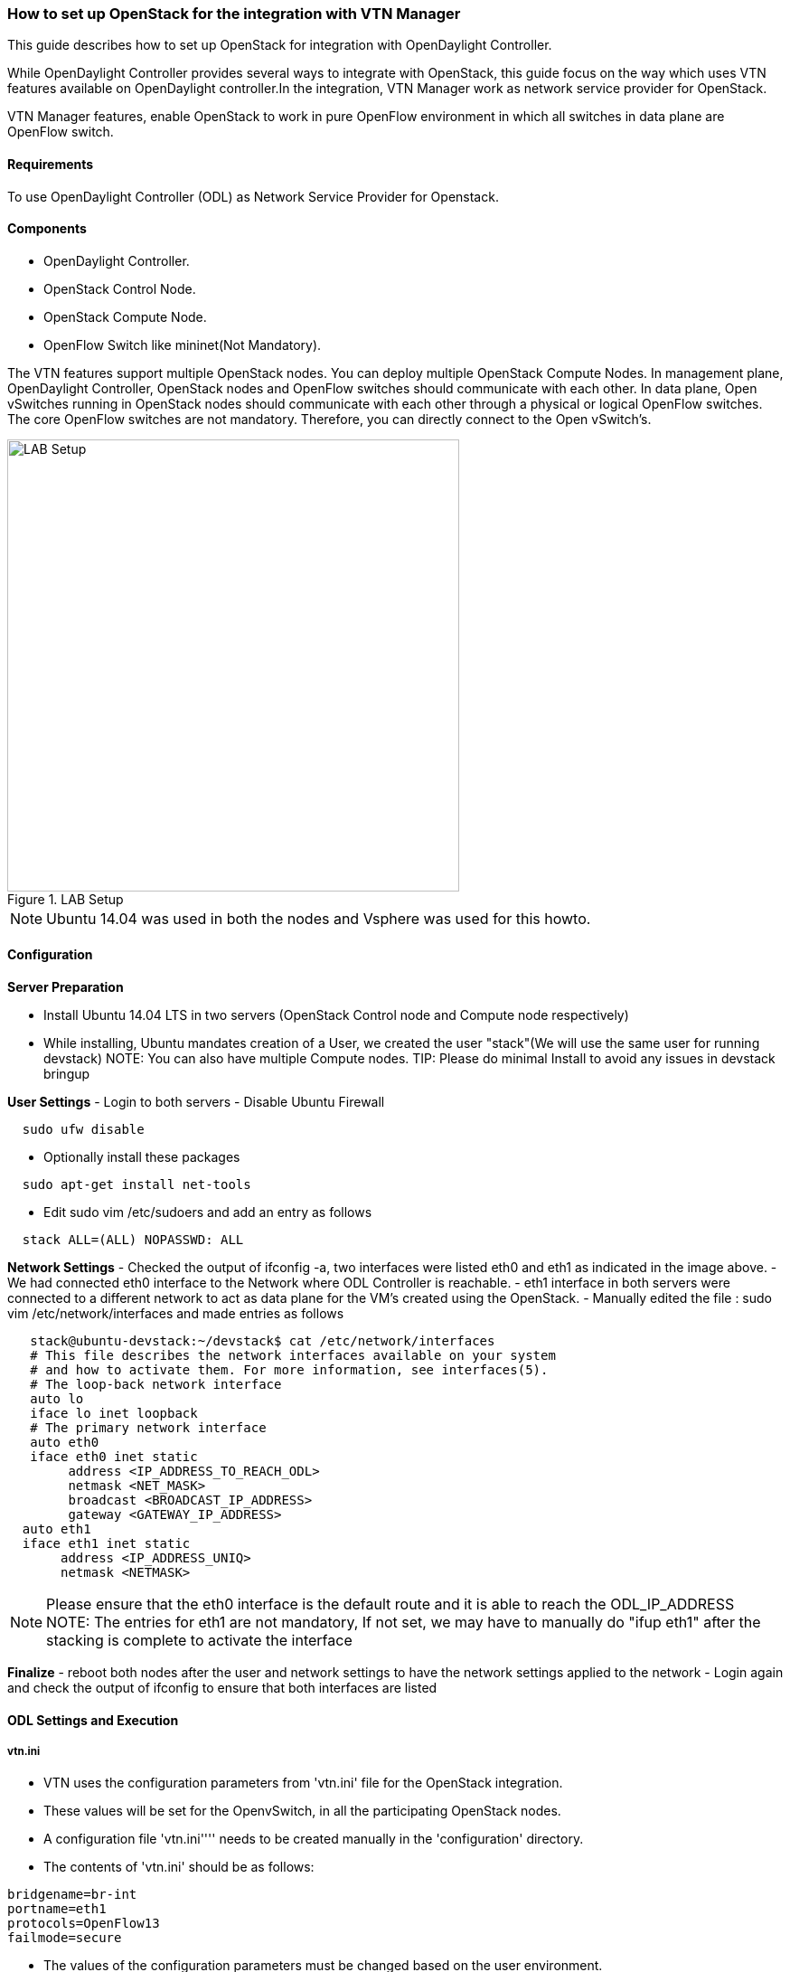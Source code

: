 === How to set up OpenStack for the integration with VTN Manager

This guide describes how to set up OpenStack for integration with OpenDaylight Controller.

While OpenDaylight Controller provides several ways to integrate with OpenStack, this guide focus on the way which uses VTN features available on OpenDaylight controller.In the integration, VTN Manager work as network service provider for OpenStack.

VTN Manager features, enable OpenStack to work in pure OpenFlow environment in which all switches in data plane are OpenFlow switch.

==== Requirements
To use OpenDaylight Controller (ODL) as Network Service Provider for Openstack.

==== Components
* OpenDaylight Controller.
* OpenStack Control Node.
* OpenStack Compute Node.
* OpenFlow Switch like mininet(Not Mandatory).

The VTN features support multiple OpenStack nodes. You can deploy multiple OpenStack Compute Nodes.
In management plane, OpenDaylight Controller, OpenStack nodes and OpenFlow switches should communicate with each other.
In data plane, Open vSwitches running in OpenStack nodes should communicate with each other through a physical or logical OpenFlow switches. The core OpenFlow switches are not mandatory. Therefore, you can directly connect to the Open vSwitch's.

.LAB Setup
image::vtn/vtn_devstack_setup.png["LAB Setup" ,width= 500]
NOTE: Ubuntu 14.04 was used in both the nodes and Vsphere was used for this howto.

==== Configuration

*Server Preparation*
[horizontal]
- Install Ubuntu 14.04 LTS in two servers (OpenStack Control node and Compute node respectively)
- While installing, Ubuntu mandates creation of a User, we created the user "stack"(We will use the same user for running devstack)
NOTE: You can also have multiple Compute nodes.
TIP: Please do minimal Install to avoid any issues in devstack bringup

*User Settings*
- Login to both servers
- Disable Ubuntu Firewall

[source,perl]
  sudo ufw disable

- Optionally install these packages

[source,perl]
  sudo apt-get install net-tools

- Edit sudo vim /etc/sudoers and add an entry as follows

[source,perl]
  stack ALL=(ALL) NOPASSWD: ALL

*Network Settings*
- Checked the output of ifconfig -a, two interfaces were listed eth0 and eth1 as indicated in the image above.
- We had connected eth0 interface to the Network where ODL Controller is reachable.
- eth1 interface in both servers were connected to a different network to act as data plane for the VM's created using the OpenStack.
- Manually edited the file : sudo vim /etc/network/interfaces and made entries as follows

[source,perl]
   stack@ubuntu-devstack:~/devstack$ cat /etc/network/interfaces
   # This file describes the network interfaces available on your system
   # and how to activate them. For more information, see interfaces(5).
   # The loop-back network interface
   auto lo
   iface lo inet loopback
   # The primary network interface
   auto eth0
   iface eth0 inet static
        address <IP_ADDRESS_TO_REACH_ODL>
        netmask <NET_MASK>
        broadcast <BROADCAST_IP_ADDRESS>
        gateway <GATEWAY_IP_ADDRESS>
  auto eth1
  iface eth1 inet static
       address <IP_ADDRESS_UNIQ>
       netmask <NETMASK>

NOTE: Please ensure that the eth0 interface is the default route and it is able to reach the ODL_IP_ADDRESS
NOTE: The entries for eth1 are not mandatory, If not set, we may have to manually do "ifup eth1" after the stacking is complete to activate the interface

*Finalize*
- reboot both nodes after the user and network settings to have the network settings applied to the network
- Login again and check the output of ifconfig to ensure that both interfaces are listed

====  ODL Settings and Execution
=====  vtn.ini
 * VTN uses the configuration parameters from  'vtn.ini' file for the OpenStack integration.
 * These values will be set for the OpenvSwitch, in all the participating OpenStack nodes.
 * A configuration file 'vtn.ini'''' needs to be created manually in the 'configuration' directory.
 * The contents of 'vtn.ini' should be as follows:

[source,perl]
bridgename=br-int
portname=eth1
protocols=OpenFlow13
failmode=secure

 * The values of the configuration parameters must be changed based on the user environment.
 * Especially, "portname" should be carefully configured, because if the value is wrong, OpenDaylight controller fails to forward packets.
 * Other parameters works fine as is for general use cases.
  bridgename
 * The name of the bridge in Open vSwitch, that will be created by OpenDaylight Controller.
 * It must be "br-int".
 portname
 * The name of the port that will be created in the vbridge in Open vSwitch.
 * This must be the same name of the interface of OpenStack Nodes which is used for interconnecting OpenStack Nodes in data plane.(in our case:eth1)
 * By default, if vtn.ini is not created, VTN uses ens33 as portname.
 protocols
 * OpenFlow protocol through which OpenFlow Switch and Controller communicate.
 * The values can be OpenFlow13 or OpenFlow10.
 failmode
 * The value can be "standalone" or "secure".
 * Please use "secure" for general use cases.

====  Start ODL Controller

 * Please refer to the  https://wiki.opendaylight.org/view/Release/Lithium/VTN/Installation_Guide to run ODL with VTN Feature enabled.


TIP: After running ODL Controller, please ensure ODL Controller listens to the ports:6633,6653, 6640 and 8080

TIP: Please allow the ports in firewall for the devstack to be able to communicate with ODL Controller.

NOTE: 6633/6653 - OpenFlow Ports

NOTE: 6640 - OVS Manager Port

NOTE: 8080 - Port for REST API

====  Devstack Setup

=====  Get Devstack (All nodes)
Install git application using

[source,perl]
sudo apt-get install git
get devstack
git clone https://git.openstack.org/openstack-dev/devstack;

Switch to stable/Juno Version branch

[source,perl]
cd devstack
git checkout stable/juno

=====  Stack Control Node
.local.conf:
 cd devstack in the controller node
* Copy the contents of local.conf (devstack control node)  and save it as "local.conf" in the devstack.
* Please modify the IP Address values as required.
* Stack the node

[source,perl]
  ./stack.sh

====== Verify Control Node stacking
* stack.sh prints out Horizon is now available at http://<CONTROL_NODE_IP_ADDRESS>:8080/
* Execute the command 'sudo ovs-vsctl show' in the control node terminal and verify if the bridge 'br-int'  is created.

===== Stack Compute Node
* local.conf:
* cd devstack in the controller node
* Copy the contents of local.conf (devstack compute node)  and save it as local.conf in the 'devstack'''.
* Please modify the IP Address values as required.
* Stack the node

[source,perl]
  ./stack.sh

====== Verify Compute Node stacking
* stack.sh prints out This is your host ip: <COMPUTE_NODE_IP_ADDRESS>
* Execute the command 'sudo ovs-vsctl show' in the control node terminal and verify if the bridge 'br-int'  is created.
* The output of the ovs-vsctl show will be similar to the one seen in control node.
===== Additional Verifications
* Please visit the ODL DLUX GUI after stacking all the nodes, http://<ODL_IP_ADDRESS>:8181/dlux/index.html. The switches, topology and the ports that are currently read can be validated.

TIP: If the interconnected between the OVS is not seen, Please bring up the interface for the dataplane manually using the below comamnd

[source,perl]
  ifup <interface_name>

TIP: Some versions of OVS, drop packets when there is a table-miss, So please add the below flow to all the nodes with OVS version (>=2.1)

[source,perl]
  ovs-ofctl --protocols=OpenFlow13 add-flow br-int priority=0,actions=output:CONTROLLER

TIP: Please Accept Promiscuous mode in the networks involving the interconnect.

===== Create VM from Devstack Horizon GUI
* Login to http://<CONTROL_NODE_IP>:8080/ to check the horizon GUI.

.Horizon GUI
image::vtn/OpenStackGui.png["Horizon",width= 600]

  Enter the value for User Name as admin and enter the value for Password as labstack.
*  We should first ensure both the hypervisors(control node and compute node) are mapped under hypervisors by clicking on Hpervisors tab.

.Hypervisors
image::vtn/Hypervisors.png["Hypervisors",width=512]

* Create a new Network from Horizon GUI.
* Click on Networks Tab.
* click on the Create Network button.

.Create Network
image::vtn/Create_Network.png["Create Network" ,width=600]

*  A popup screen will appear.
*  Enter network name and click Next button.

.Step 1
image::vtn/Creare_Network_Step_1.png["Step 1" ,width=600]
* Create a sub network by giving Network Address and click Next button .

.Step 2
image::vtn/Create_Network_Step_2.png[Step 2,width=600]

* Specify the additional details for subnetwork (please refer the image for your reference).

.Step 3
image::vtn/Create_Network_Step_3.png[Step 3,width=600]

* Click Create button
* Create VM Instance
* Navigate to Instances tab in the GUI.

.Instance Creation
image::vtn/Instance_Creation.png["Instance Creation",width=512]

* Click on Lauch Instances button.

.Launch Instance
image::vtn/Launch_Instance.png[Launch Instance,width=600]

* Click on Details tab to enter the VM details.For this demo we are creating Ten VM's(insances).

* In the Networking tab, we must select the network,for this we need to drag and drop the Available networks to Selected Networks (i.e) Drag vtn1 we created  from Available networks to Selected Networks and click Launch to create the instances.

.Launch Network
image::vtn/Launch_Instance_network.png[Launch Network,width=600]

* Ten VM's will be created.

.Load All Instances
image::vtn/Load_All_Instances.png[Load All Instances,width=600]

* Click on any VM displayed in the Instances tab and click the Console tab.

.Instance Console
image::vtn/Instance_Console.png[Instance Console,width=600]

* Login to the VM console and verify with a ping commad.

.Ping
image::vtn/Instance_ping.png[Ping,width=600]


===== Verification of Control and Compute Node after VM creation
The output of sudo ovs-vsctl command after VM creation
[source]
  [stack@icehouse-compute-odl devstack]$ sudo ovs-vsctl show  Manager "tcp:192.168.64.73:6640"
  is_connected: true
  Bridge br-int
  Controller "tcp:192.168.64.73:6633"
  is_connected: true
  fail_mode: secure
  Port "tapa2e1ef67-79"
  Interface "tapa2e1ef67-79"
  Port "tap5f34d39d-5e"
  Interface "tap5f34d39d-5e"
  Port "tapc2858395-f9"
  Interface "tapc2858395-f9"
  Port "tapa9ea900a-4b"
  Interface "tapa9ea900a-4b"
  Port "tapc63ef3de-53"
  Interface "tapc63ef3de-53"
  Port "tap01d51478-8b"
  Interface "tap01d51478-8b"
  Port "tapa0b085ab-ce"
  Interface "tapa0b085ab-ce"
   Port "tapeab380de-8f"
  Interface "tapeab380de-8f"
  Port "tape404538c-0a"
  Interface "tape404538c-0a"
  Port "tap2940658d-15"
  Interface "tap2940658d-15"
  Port "ens224"
  Interface "ens224"
  ovs_version: "2.3.0"
  <code>[stack@icehouse-controller-odl devstack]$ sudo ovs-vsctl show
  Manager "tcp:192.168.64.73:6640"
  is_connected: true
  Bridge br-int
  Controller "tcp:192.168.64.73:6633"
  is_connected: true
  fail_mode: secure
  Port "tap71790d18-65"
  Interface "tap71790d18-65"
  Port "ens224"
  Interface "ens224"
  ovs_version: "2.3.0"
NOTE:In the above scenario more nodes have been created in the compute node


===== VTN Devstack Script
* The local.conf is a user-maintained settings file. This allows all custom settings for DevStack to be contained in a single file. This file is processed strictly in sequence.
The following datas are needed to be set in the local.conf file:
* Set the Host_IP as the detection is unreliable.
* Set FLOATING_RANGE to a range not used on the local network, i.e. 192.168.1.224/27. This configures IP addresses ending in 225-254 to be used as floating IPs.
* Set FLAT_INTERFACE to the Ethernet interface that connects the host to your local network. This is the interface that should be configured with the static IP address mentioned above.
* If the *_PASSWORD variables are not set, we will be prompted to enter values during the execution of stack.sh.
* Set ADMIN_PASSWORD . This password is used for the admin and demo accounts set up as OpenStack users. We can login to the OpenStack GUI with this credentials only.
* Set the MYSQL_PASSWORD. The default here is a random hex string which is inconvenient if you need to look at the database directly for anything.
* Set the RABBIT_PASSWORD. This is used by messaging services used by both the nodes.
* Set the service password. This is used by the OpenStack services (Nova, Glance, etc) to authenticate with Keystone.

====== local.conf (devstack control node)
local.conf(control)
[source]
#IP Details
HOST_IP=<CONTROL_NODE_MANAGEMENT_IF_IP_ADDRESS>#Please Add The Control Node IP Address in this line
FLAT_INTERFACE=<FLAT_INTERFACE_NAME>
SERVICE_HOST=$HOST_IP
#Instance Details
MULTI_HOST=1
#config Details
RECLONE=yes #Make it "no" after stacking successfully the first time
VERBOSE=True
LOG_COLOR=True
LOGFILE=/opt/stack/logs/stack.sh.log
SCREEN_LOGDIR=/opt/stack/logs
#OFFLINE=True #Uncomment this after stacking successfully the first time
#Passwords
ADMIN_PASSWORD=labstack
MYSQL_PASSWORD=supersecret
RABBIT_PASSWORD=supersecret
SERVICE_PASSWORD=supersecret
SERVICE_TOKEN=supersecrettoken
ENABLE_TENANT_TUNNELS=false
#Services
disable_service rabbit
enable_service qpid
enable_service quantum
enable_service n-cpu
enable_service n-cond
disable_service n-net
enable_service q-svc
enable_service q-dhcp
enable_service q-meta
enable_service horizon
enable_service quantum
enable_service tempest
ENABLED_SERVICES+=,n-api,n-crt,n-obj,n-cpu,n-cond,n-sch,n-novnc,n-cauth,n-cauth,nova
ENABLED_SERVICES+=,cinder,c-api,c-vol,c-sch,c-bak
#ML2 Details
Q_PLUGIN=ml2
Q_ML2_PLUGIN_MECHANISM_DRIVERS=opendaylight
Q_ML2_TENANT_NETWORK_TYPE=local
Q_ML2_PLUGIN_TYPE_DRIVERS=local
disable_service n-net
enable_service q-svc
enable_service q-dhcp
enable_service q-meta
enable_service neutron
enable_service odl-compute
ODL_MGR_IP=<ODL_IP_ADDRESS> #Please Add the ODL IP Address in this line
OVS_PHYSICAL_BRIDGE=br-int
Q_OVS_USE_VETH=True
url=http://<ODL_IP_ADDRESS>:8080/controller/nb/v2/neutron #Please Add the ODL IP Address in this line
username=admin
password=admin

====== local.conf (devstack compute node)
local.conf(compute)
[source]
#IP Details
HOST_IP=<COMPUTE_NODE_MANAGEMENT_IP_ADDRESS> #Add the Compute node Management IP Address
SERVICE_HOST=<CONTROLLEr_NODE_MANAGEMENT_IP_ADDRESS> #Add the cotnrol Node Management IP Address here
#Instance Details
MULTI_HOST=1
#config Details
RECLONE=yes #Make thgis "no" after stacking successfully once
#OFFLINE=True #Uncomment this line after stacking successfuly first time.
VERBOSE=True
LOG_COLOR=True
LOGFILE=/opt/stack/logs/stack.sh.log
SCREEN_LOGDIR=/opt/stack/logs
#Passwords
ADMIN_PASSWORD=labstack
MYSQL_PASSWORD=supersecret
RABBIT_PASSWORD=supersecret
SERVICE_PASSWORD=supersecret
SERVICE_TOKEN=supersecrettoken
#Services
ENABLED_SERVICES=n-cpu,rabbit,neutron
#ML2 Details
Q_PLUGIN=ml2
Q_ML2_PLUGIN_MECHANISM_DRIVERS=opendaylight
Q_ML2_TENANT_NETWORK_TYPE=local
Q_ML2_PLUGIN_TYPE_DRIVERS=local
enable_service odl-compute
ODL_MGR_IP=<ODL_IP_ADDRESS> #ADD ODL IP address here
OVS_PHYSICAL_BRIDGE=br-int
ENABLE_TENANT_TUNNELS=false
Q_OVS_USE_VETH=True
#Details of the Control node for various services
[[post-config|/etc/neutron/plugins/ml2/ml2_conf.ini]]
Q_HOST=$SERVICE_HOST
MYSQL_HOST=$SERVICE_HOST
RABBIT_HOST=$SERVICE_HOST
GLANCE_HOSTPORT=$SERVICE_HOST:9292
KEYSTONE_AUTH_HOST=$SERVICE_HOST
KEYSTONE_SERVICE_HOST=$SERVICE_HOST
NOVA_VNC_ENABLED=True
NOVNCPROXY_URL="http://<CONTROLLER_NODE_IP_ADDRESS>:6080/vnc_auto.html" #Add Controller Node IP address
VNCSERVER_LISTEN=$HOST_IP
VNCSERVER_PROXYCLIENT_ADDRESS=$VNCSERVER_LISTEN

NOTE:
   We have to comment OFFLINE=TRUE in local.conf files, this will make all the installations to happen automatically.
   RECLONE=yes only when we set up the DevStack environment from scratch.

===== References
* http://devstack.org/guides/multinode-lab.html
* https://wiki.opendaylight.org/view/File:Vtn_demo_hackfest_2014_march.pdf
